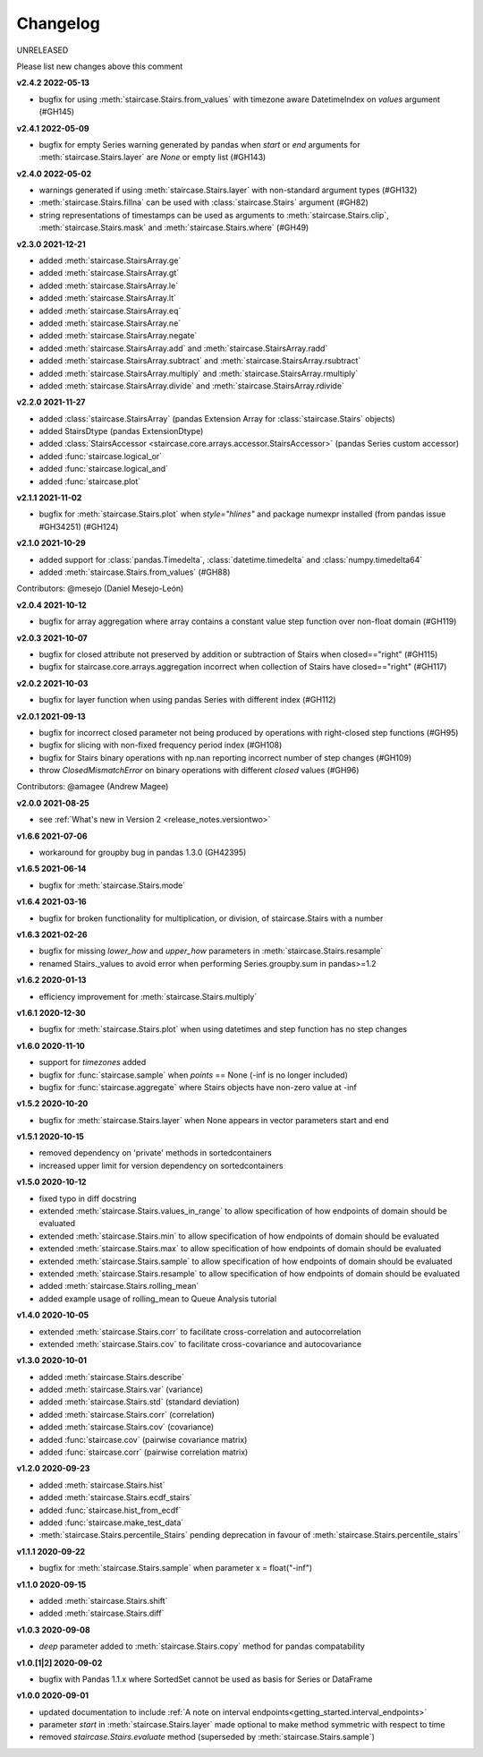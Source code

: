 .. _release_notes.changelog:


=========
Changelog
=========

UNRELEASED

Please list new changes above this comment

**v2.4.2 2022-05-13**

- bugfix for using :meth:`staircase.Stairs.from_values` with timezone aware DatetimeIndex on `values` argument  (#GH145)


**v2.4.1 2022-05-09**

- bugfix for empty Series warning generated by pandas when `start` or `end` arguments for :meth:`staircase.Stairs.layer` are `None` or empty list  (#GH143)


**v2.4.0 2022-05-02**

- warnings generated if using :meth:`staircase.Stairs.layer` with non-standard argument types (#GH132)
- :meth:`staircase.Stairs.fillna` can be used with :class:`staircase.Stairs` argument (#GH82)
- string representations of timestamps can be used as arguments to :meth:`staircase.Stairs.clip`, :meth:`staircase.Stairs.mask` and :meth:`staircase.Stairs.where` (#GH49)


**v2.3.0 2021-12-21**

- added :meth:`staircase.StairsArray.ge`
- added :meth:`staircase.StairsArray.gt`
- added :meth:`staircase.StairsArray.le`
- added :meth:`staircase.StairsArray.lt`
- added :meth:`staircase.StairsArray.eq`
- added :meth:`staircase.StairsArray.ne`
- added :meth:`staircase.StairsArray.negate`
- added :meth:`staircase.StairsArray.add` and :meth:`staircase.StairsArray.radd`
- added :meth:`staircase.StairsArray.subtract` and :meth:`staircase.StairsArray.rsubtract`
- added :meth:`staircase.StairsArray.multiply` and :meth:`staircase.StairsArray.rmultiply`
- added :meth:`staircase.StairsArray.divide` and :meth:`staircase.StairsArray.rdivide`


**v2.2.0 2021-11-27**

- added :class:`staircase.StairsArray` (pandas Extension Array for :class:`staircase.Stairs` objects)
- added StairsDtype (pandas ExtensionDtype)
- added :class:`StairsAccessor <staircase.core.arrays.accessor.StairsAccessor>` (pandas Series custom accessor)
- added :func:`staircase.logical_or`
- added :func:`staircase.logical_and`
- added :func:`staircase.plot`


**v2.1.1 2021-11-02**

- bugfix for :meth:`staircase.Stairs.plot` when `style="hlines"` and package numexpr installed (from pandas issue #GH34251) (#GH124)


**v2.1.0 2021-10-29**

- added support for :class:`pandas.Timedelta`, :class:`datetime.timedelta` and :class:`numpy.timedelta64`
- added :meth:`staircase.Stairs.from_values` (#GH88)

Contributors: @mesejo (Daniel Mesejo-León)


**v2.0.4 2021-10-12**

- bugfix for array aggregation where array contains a constant value step function over non-float domain (#GH119)


**v2.0.3 2021-10-07**

- bugfix for closed attribute not preserved by addition or subtraction of Stairs when closed=="right" (#GH115)
- bugfix for staircase.core.arrays.aggregation incorrect when collection of Stairs have closed=="right" (#GH117)


**v2.0.2 2021-10-03**

- bugfix for layer function when using pandas Series with different index (#GH112)


**v2.0.1 2021-09-13**

- bugfix for incorrect closed parameter not being produced by operations with right-closed step functions (#GH95)
- bugfix for slicing with non-fixed frequency period index (#GH108)
- bugfix for Stairs binary operations with np.nan reporting incorrect number of step changes (#GH109)
- throw `ClosedMismatchError` on binary operations with different `closed` values (#GH96)

Contributors: @amagee (Andrew Magee)


**v2.0.0 2021-08-25**

- see :ref:`What's new in Version 2 <release_notes.versiontwo>`


**v1.6.6 2021-07-06**

- workaround for groupby bug in pandas 1.3.0 (GH42395)


**v1.6.5 2021-06-14**

- bugfix for :meth:`staircase.Stairs.mode`


**v1.6.4 2021-03-16**

- bugfix for broken functionality for multiplication, or division, of staircase.Stairs with a number


**v1.6.3 2021-02-26**

- bugfix for missing *lower_how* and *upper_how* parameters in :meth:`staircase.Stairs.resample`
- renamed Stairs._values to avoid error when performing Series.groupby.sum in pandas>=1.2


**v1.6.2 2020-01-13**

- efficiency improvement for :meth:`staircase.Stairs.multiply`


**v1.6.1 2020-12-30**

- bugfix for :meth:`staircase.Stairs.plot` when using datetimes and step function has no step changes


**v1.6.0 2020-11-10**

- support for `timezones` added
- bugfix for :func:`staircase.sample` when *points* == None (-inf is no longer included)
- bugfix for :func:`staircase.aggregate` where Stairs objects have non-zero value at -inf


**v1.5.2 2020-10-20**

- bugfix for :meth:`staircase.Stairs.layer` when None appears in vector parameters start and end


**v1.5.1 2020-10-15**

- removed dependency on 'private' methods in sortedcontainers
- increased upper limit for version dependency on sortedcontainers


**v1.5.0 2020-10-12**

- fixed typo in diff docstring
- extended :meth:`staircase.Stairs.values_in_range` to allow specification of how endpoints of domain should be evaluated
- extended :meth:`staircase.Stairs.min` to allow specification of how endpoints of domain should be evaluated
- extended :meth:`staircase.Stairs.max` to allow specification of how endpoints of domain should be evaluated
- extended :meth:`staircase.Stairs.sample` to allow specification of how endpoints of domain should be evaluated
- extended :meth:`staircase.Stairs.resample` to allow specification of how endpoints of domain should be evaluated
- added :meth:`staircase.Stairs.rolling_mean`
- added example usage of rolling_mean to Queue Analysis tutorial


**v1.4.0 2020-10-05**

- extended :meth:`staircase.Stairs.corr` to facilitate cross-correlation and autocorrelation
- extended :meth:`staircase.Stairs.cov` to facilitate cross-covariance and autocovariance


**v1.3.0 2020-10-01**

- added :meth:`staircase.Stairs.describe`
- added :meth:`staircase.Stairs.var` (variance)
- added :meth:`staircase.Stairs.std` (standard deviation)
- added :meth:`staircase.Stairs.corr` (correlation)
- added :meth:`staircase.Stairs.cov` (covariance)
- added :func:`staircase.cov` (pairwise covariance matrix)
- added :func:`staircase.corr` (pairwise correlation matrix)


**v1.2.0 2020-09-23**

- added :meth:`staircase.Stairs.hist`
- added :meth:`staircase.Stairs.ecdf_stairs`
- added :func:`staircase.hist_from_ecdf`
- added :func:`staircase.make_test_data`
- :meth:`staircase.Stairs.percentile_Stairs` pending deprecation in favour of :meth:`staircase.Stairs.percentile_stairs`


**v1.1.1 2020-09-22**

- bugfix for :meth:`staircase.Stairs.sample` when parameter x = float("-inf")


**v1.1.0 2020-09-15**

- added :meth:`staircase.Stairs.shift`
- added :meth:`staircase.Stairs.diff`


**v1.0.3 2020-09-08**

- *deep* parameter added to :meth:`staircase.Stairs.copy` method for pandas compatability


**v1.0.[1|2] 2020-09-02**

- bugfix with Pandas 1.1.x where SortedSet cannot be used as basis for Series or DataFrame


**v1.0.0 2020-09-01**

- updated documentation to include :ref:`A note on interval endpoints<getting_started.interval_endpoints>`
- parameter *start* in :meth:`staircase.Stairs.layer` made optional to make method symmetric with respect to time
- removed *staircase.Stairs.evaluate* method (superseded by :meth:`staircase.Stairs.sample`)
